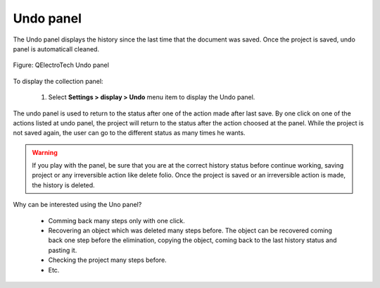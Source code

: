 .. _en/interface/panels/undo_panel

==========
Undo panel
==========

The Undo panel displays the history since the last time that the document was saved. Once the project 
is saved, undo panel is automaticall cleaned.

.. figure:: graphics/qet_undo_panel.png
        :align: center

        Figure: QElectroTech Undo panel

To display the collection panel:

    1. Select **Settings > display > Undo** menu item to display the Undo panel.

The undo panel is used to return to the status after one of the action made after last save. By one 
click on one of the actions listed at undo panel, the project will return to the status after the 
action choosed at the panel. While the project is not saved again, the user can go to the different 
status as many times he wants.

.. warning::

    If you play with the panel, be sure that you are at the correct history status before continue working, 
    saving project or any irreversible action like delete folio. Once the project is saved or an 
    irreversible action is made, the history is deleted.

Why can be interested using the Uno panel?

    * Comming back many steps only with one click.
    * Recovering an object which was deleted many steps before. The object can be recovered coming back one step before the elimination, copying the object, coming back to the last history status and pasting it.
    * Checking the project many steps before.
    * Etc.
